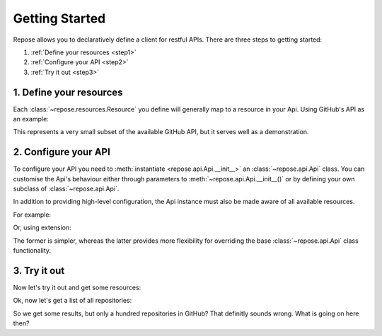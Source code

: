 Getting Started
===============

Repose allows you to declaratively define a client for restful
APIs. There are three steps to getting started:

1. :ref:`Define your resources <step1>`
2. :ref:`Configure your API <step2>`
3. :ref:`Try it out <step3>`

.. _step1:

1. Define your resources
------------------------

Each :class:`~repose.resources.Resource` you define will generally map
to a resource in your Api. Using GitHub's API as an example:

.. testcode::

    class User(Resource):
        id = fields.Integer()
        login = fields.String()
        avatar_url = fields.String()
        location = fields.String()
        site_admin = fields.Boolean()

        class Meta:
            # Endpoint for getting a single specific user
            endpoint = '/users/{login}'
            # Endpoint for listing all users
            endpoint_list = '/users'


    class Repository(Resource):
        id = fields.Integer()
        name = fields.String()
        full_name = fields.String()
        description = fields.String()
        owner = fields.Embedded(User)

        class Meta:
            # Endpoint for getting a single specific repository
            endpoint = '/repos/{full_name}'
            # Endpoint for listing all repositories
            endpoint_list = '/repositories'

.. testoutput::



This represents a very small subset of the available GitHub API,
but it serves well as a demonstration.

.. seealso::

    See the :class:`~repose.resources.Resource` class for more in-depth details
    regarding resource definition. Also see the :mod:`repose.fields` module
    for a list of available fields.

.. _step2:

2. Configure your API
---------------------

To configure your API you need to :meth:`instantiate <repose.api.Api.__init__>` an
:class:`~repose.api.Api` class. You can customise the Api's
behaviour either through parameters to :meth:`~repose.api.Api.__init__()`
or by defining your own subclass of :class:`~repose.api.Api`.

In addition to providing high-level configuration, the Api instance
must also be made aware of all available resources.

For example:

.. testcode::

    # A simple example of directly instantiating the Api class
    github_api = Api(base_url='https://api.github.com')
    github_api.register_resource(User)
    github_api.register_resource(Repository)

.. testoutput::



Or, using extension:

.. testcode::

    # Alternatively, extend the Api class for added customisation options
    class GitHubApi(Api):
        base_url = 'https://api.github.com'
        resources = [User, Repository]

    github_api = GitHubApi()

.. testoutput::



The former is simpler, whereas the latter provides more flexibility for
overriding the base :class:`~repose.api.Api` class functionality.

.. seealso::

    See the :class:`~repose.api.Api` class for more in-depth details
    regarding Api definitions.

.. _step3:

3. Try it out
-------------

Now let's try it out and get some resources:

.. doctest::

    >>> # Provide the login to get a user
    >>> # (as this is what we specified in Meta.endpoint)
    >>> User.objects.get(login='adamcharnock')
    <User(login=u'adamcharnock', site_admin=None, id=138215, avatar_url=u'https://avatars.githubusercontent.com/u/138215?v=3', location=u'London, UK')>

    >>> # Provide the full_name to get a repository
    >>> # (again, as this is what we specified in Meta.endpoint)
    >>> seed_repo = Repository.objects.get(full_name='adamcharnock/seed')
    >>> print seed_repo.description
    A utility for easily creating and releasing Python packages

    >>> # The repo's owner attribute will give us a User resource
    >>> # as this is an `Embedded` field
    >>> seed_repo.owner
    <User(login=u'adamcharnock', site_admin=None, id=138215, avatar_url=u'https://avatars.githubusercontent.com/u/138215?v=3', location=None)>

Ok, now let's get a list of all repositories:

.. doctest::

    >>> Repository.objects.count()
    100 # That cannot be right...
    >>> repos = Repository.objects.all()
    >>> len(repos)
    100

So we get some results, but only a hundred repositories in GitHub? That
definitly sounds wrong. What is going on here then?

.. todo::

    Implement pagination support

.. todo::

    Discuss limitations of ``count()``. Link into 'Using Managers' document
    where we'll discuss customising managers to provide this
    functionality.
